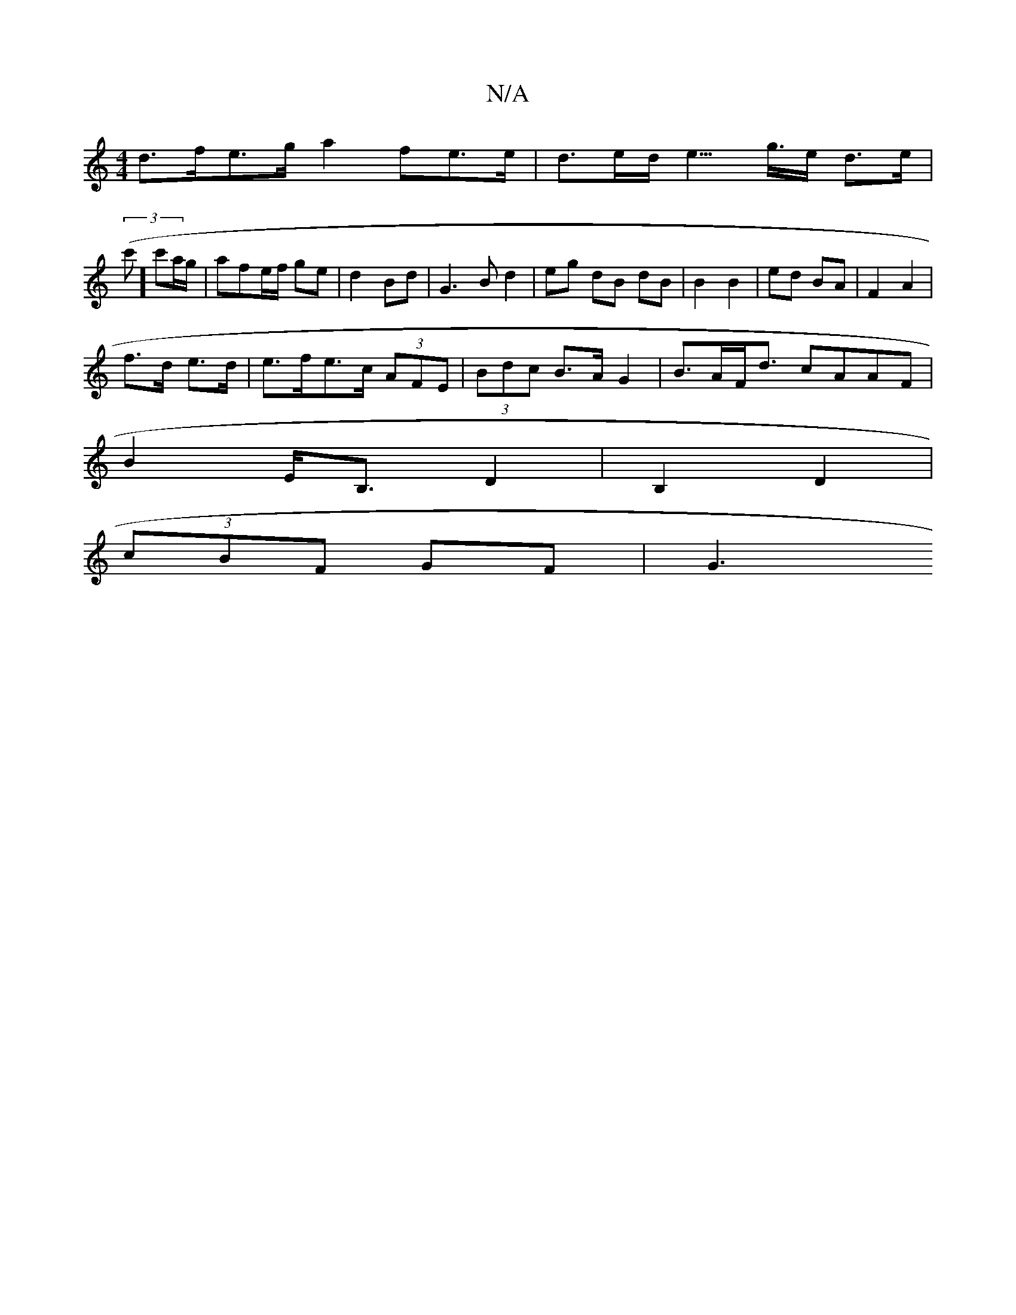 X:1
T:N/A
M:4/4
R:N/A
K:Cmajor
 d>fe>g a2 fe>e | d>ed<e> g>e d>e |
(3(c']c'a/g/ |afe/f/ ge | d2 Bd | G3 B d2 |eg dB dB | B2 B2 | ed BA | F2 A2|
f>d e>d | e>fe>c (3AFE | (3Bdc B>AG2 | B>AF<d cAAF |
B2 E<B, D2 | B,2 D2 |
(3cBF GF| G3
